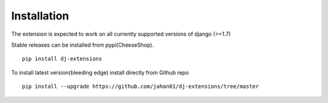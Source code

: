 Installation
============

The extension is expected to work on all currently supported versions of django (>=1.7)

Stable releases can be installed from pypi(CheeseShop).

::

    pip install dj-extensions

To install latest version(bleeding edge) install directly from Github repo

::

    pip install --upgrade https://github.com/jahan01/dj-extensions/tree/master
